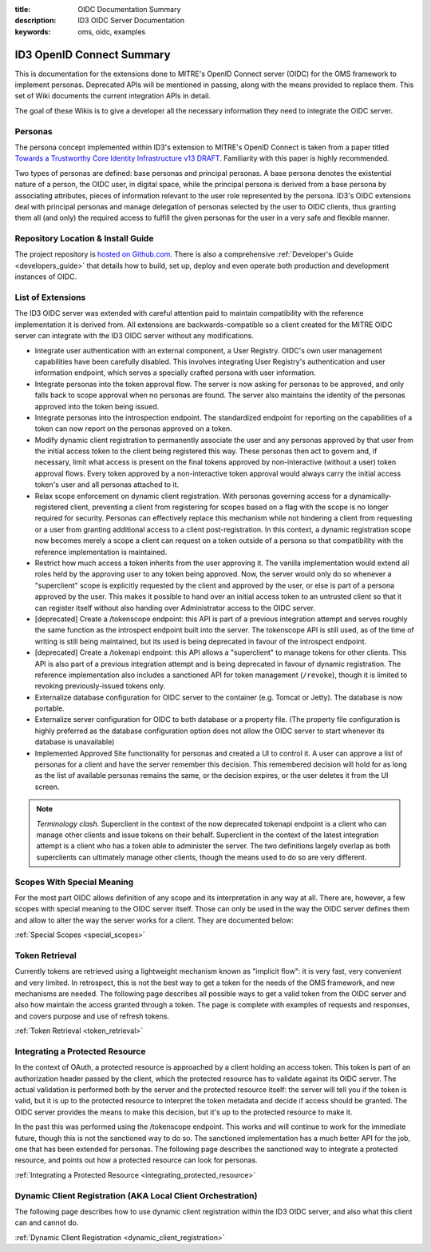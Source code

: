 :title: OIDC Documentation Summary
:description: ID3 OIDC Server Documentation
:keywords: oms, oidc, examples

.. _oidc_summary:

ID3 OpenID Connect Summary
==========================

This is documentation for the extensions done to MITRE's OpenID Connect server
(OIDC) for the OMS framework to implement personas. Deprecated APIs will be
mentioned in passing, along with the means provided to replace them. This set of
Wiki documents the current integration APIs in detail.

The goal of these Wikis is to give a developer all the necessary information they
need to integrate the OIDC server.


.. _oidc_personas:

Personas
--------

The persona concept implemented within ID3's extension to MITRE's OpenID Connect
is taken from a paper titled `Towards a Trustworthy Core Identity Infrastructure
v13 DRAFT <CoreID Paper>`_. Familiarity with this paper is highly recommended.

.. _CoreID Paper: http://iauth.org/wp-content/uploads/2013/01/Core-ID-Infra-paper-v13.pdf
Two types of personas are defined: base personas and principal personas. A base
persona denotes the existential nature of a person, the OIDC user, in digital
space, while the principal persona is derived from a base persona by associating
attributes, pieces of information relevant to the user role represented by the
persona. ID3's OIDC extensions deal with principal personas and manage delegation
of personas selected by the user to OIDC clients, thus granting them all (and
only) the required access to fulfill the given personas for the user in a very
safe and flexible manner.


.. _oidc_repo:

Repository Location & Install Guide
-----------------------------------

The project repository is `hosted on Github.com`_. There is also a comprehensive
:ref:`Developer's Guide <developers_guide>` that details how to build, set
up, deploy and even operate both production and development instances of OIDC.

.. _hosted on Github.com: https://github.com/IDCubed/oms-oidc


.. _oidc_extensions:

List of Extensions
------------------

The ID3 OIDC server was extended with careful attention paid to maintain
compatibility with the reference implementation it is derived from. All
extensions are backwards-compatible so a client created for the MITRE OIDC server
can integrate with the ID3 OIDC server without any modifications.

* Integrate user authentication with an external component, a User Registry.
  OIDC's own user management capabilities have been carefully disabled. This
  involves integrating User Registry's authentication and user information
  endpoint, which serves a specially crafted persona with user information.
* Integrate personas into the token approval flow. The server is now asking for
  personas to be approved, and only falls back to scope approval when no personas
  are found. The server also maintains the identity of the personas approved into
  the token being issued.
* Integrate personas into the introspection endpoint. The standardized endpoint
  for reporting on the capabilities of a token can now report on the personas
  approved on a token.
* Modify dynamic client registration to permanently associate the user and any
  personas approved by that user from the initial access token to the client being
  registered this way. These personas then act to govern and, if necessary, limit
  what access is present on the final tokens approved by non-interactive (without
  a user) token approval flows. Every token approved by a non-interactive token
  approval would always carry the initial access token's user and all personas
  attached to it.
* Relax scope enforcement on dynamic client registration. With personas governing
  access for a dynamically-registered client, preventing a client from registering
  for scopes based on a flag with the scope is no longer required for security.
  Personas can effectively replace this mechanism while not hindering a client
  from requesting or a user from granting additional access to a client
  post-registration. In this context, a dynamic registration scope now becomes
  merely a scope a client can request on a token outside of a persona so that
  compatibility with the reference implementation is maintained.
* Restrict how much access a token inherits from the user approving it. The
  vanilla implementation would extend all roles held by the approving user to any
  token being approved. Now, the server would only do so whenever a "superclient"
  scope is explicitly requested by the client and approved by the user, or else
  is part of a persona approved by the user. This makes it possible to hand over
  an initial access token to an untrusted client so that it can register itself
  without also handing over Administrator access to the OIDC server.
* [deprecated] Create a /tokenscope endpoint: this API is part of a previous
  integration attempt and serves roughly the same function as the introspect
  endpoint built into the server. The tokenscope API is still used, as of the
  time of writing is still being maintained, but its used is being deprecated in
  favour of the introspect endpoint.
* [deprecated] Create a /tokenapi endpoint: this API allows a "superclient" to
  manage tokens for other clients. This API is also part of a previous integration
  attempt and is being deprecated in favour of dynamic registration. The
  reference implementation also includes a sanctioned API for token management
  (``/revoke``), though it is limited to revoking previously-issued tokens only.
* Externalize database configuration for OIDC server to the container (e.g.
  Tomcat or Jetty). The database is now portable.
* Externalize server configuration for OIDC to both database or a property file.
  (The property file configuration is highly preferred as the database
  configuration option does not allow the OIDC server to start whenever its
  database is unavailable)
* Implemented Approved Site functionality for personas and created a UI to
  control it. A user can approve a list of personas for a client and have the
  server remember this decision. This remembered decision will hold for as long
  as the list of available personas remains the same, or the decision expires,
  or the user deletes it from the UI screen.


.. note::

   *Terminology clash.* Superclient in the context of the now deprecated tokenapi
   endpoint is a client who can manage other clients and issue tokens on their
   behalf. Superclient in the context of the latest integration attempt is a
   client who has a token able to administer the server. The two definitions
   largely overlap as both superclients can ultimately manage other clients,
   though the means used to do so are very different.


.. _oidc_special_scopes:

Scopes With Special Meaning
---------------------------

For the most part OIDC allows definition of any scope and its interpretation in
any way at all. There are, however, a few scopes with special meaning to the OIDC
server itself. Those can only be used in the way the OIDC server defines them and
allow to alter the way the server works for a client. They are documented below:

:ref:`Special Scopes <special_scopes>`


Token Retrieval
---------------

Currently tokens are retrieved using a lightweight mechanism known as "implicit
flow": it is very fast, very convenient and very limited.  In retrospect, this is
not the best way to get a token for the needs of the OMS framework, and new
mechanisms are needed. The following page describes all possible ways to get a
valid token from the OIDC server and also how maintain the access granted through
a token. The page is complete with examples of requests and responses, and covers
purpose and use of refresh tokens.

:ref:`Token Retrieval <token_retrieval>`


Integrating a Protected Resource
--------------------------------

In the context of OAuth, a protected resource is approached by a client holding
an access token. This token is part of an authorization header passed by the
client, which the protected resource has to validate against its OIDC server.
The actual validation is performed both by the server and the protected resource
itself: the server will tell you if the token is valid, but it is up to the
protected resource to interpret the token metadata and decide if access should be
granted. The OIDC server provides the means to make this decision, but it's up to
the protected resource to make it.

In the past this was performed using the /tokenscope endpoint. This works and
will continue to work for the immediate future, though this is not the sanctioned
way to do so. The sanctioned implementation has a much better API for the job,
one that has been extended for personas. The following page describes the
sanctioned way to integrate a protected resource, and points out how a protected
resource can look for personas.

:ref:`Integrating a Protected Resource <integrating_protected_resource>`


Dynamic Client Registration (AKA Local Client Orchestration)
------------------------------------------------------------

The following page describes how to use dynamic client registration within the
ID3 OIDC server, and also what this client can and cannot do.

:ref:`Dynamic Client Registration <dynamic_client_registration>`
